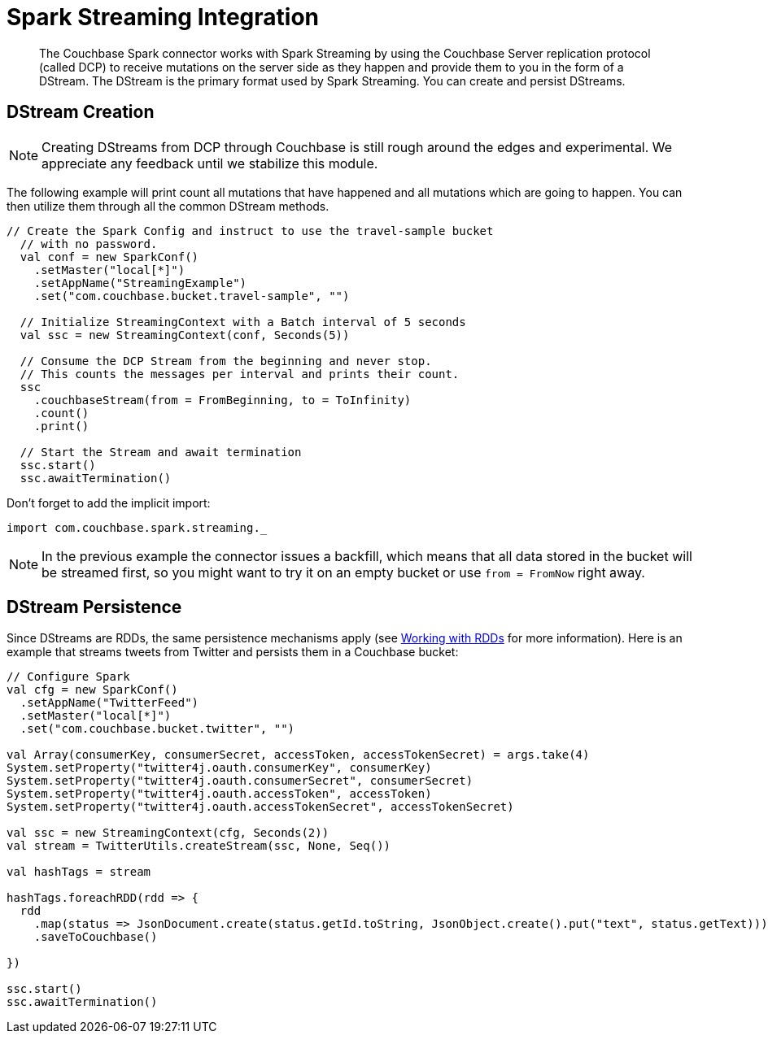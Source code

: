 = Spark Streaming Integration
:page-type: concept

[abstract]
The Couchbase Spark connector works with Spark Streaming by using the Couchbase Server replication protocol (called DCP) to receive mutations on the server side as they happen and provide them to you in the form of a DStream.
The DStream is the primary format used by Spark Streaming.
You can create and persist DStreams.

== DStream Creation

NOTE: Creating DStreams from DCP through Couchbase is still rough around the edges and experimental.
We appreciate any feedback until we stabilize this module.

The following example will print count all mutations that have happened and all mutations which are going to happen.
You can then utilize them through all the common DStream methods.

[source,scala]
----
// Create the Spark Config and instruct to use the travel-sample bucket
  // with no password.
  val conf = new SparkConf()
    .setMaster("local[*]")
    .setAppName("StreamingExample")
    .set("com.couchbase.bucket.travel-sample", "")

  // Initialize StreamingContext with a Batch interval of 5 seconds
  val ssc = new StreamingContext(conf, Seconds(5))

  // Consume the DCP Stream from the beginning and never stop.
  // This counts the messages per interval and prints their count.
  ssc
    .couchbaseStream(from = FromBeginning, to = ToInfinity)
    .count()
    .print()

  // Start the Stream and await termination
  ssc.start()
  ssc.awaitTermination()
----

Don't forget to add the implicit import:

[source,scala]
----
import com.couchbase.spark.streaming._
----

NOTE: In the previous example the connector issues a backfill, which means that all data stored in the bucket will be streamed first, so you might want to try it on an empty bucket or use `from = FromNow` right away.

== DStream Persistence

Since DStreams are RDDs, the same persistence mechanisms apply (see xref:spark-2.1/working-with-rdds.adoc[Working with RDDs] for more information).
Here is an example that streams tweets from Twitter and persists them in a Couchbase bucket:

[source,scala]
----
// Configure Spark
val cfg = new SparkConf()
  .setAppName("TwitterFeed")
  .setMaster("local[*]")
  .set("com.couchbase.bucket.twitter", "")

val Array(consumerKey, consumerSecret, accessToken, accessTokenSecret) = args.take(4)
System.setProperty("twitter4j.oauth.consumerKey", consumerKey)
System.setProperty("twitter4j.oauth.consumerSecret", consumerSecret)
System.setProperty("twitter4j.oauth.accessToken", accessToken)
System.setProperty("twitter4j.oauth.accessTokenSecret", accessTokenSecret)

val ssc = new StreamingContext(cfg, Seconds(2))
val stream = TwitterUtils.createStream(ssc, None, Seq())

val hashTags = stream

hashTags.foreachRDD(rdd => {
  rdd
    .map(status => JsonDocument.create(status.getId.toString, JsonObject.create().put("text", status.getText)))
    .saveToCouchbase()

})

ssc.start()
ssc.awaitTermination()
----

